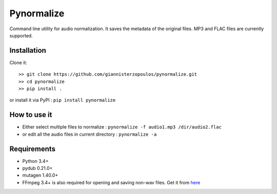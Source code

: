 Pynormalize
===========
Command line utility for audio normalization. It saves the metadata of the original files.
MP3 and FLAC files are currently supported.

Installation
------------

Clone it::

   >> git clone https://github.com/giannisterzopoulos/pynormalize.git
   >> cd pynormalize
   >> pip install .

or install it via PyPI : ``pip install pynormalize``

How to use it
-------------
- Either select multiple files to normalize : ``pynormalize -f audio1.mp3 /dir/audio2.flac``
- or edit all the audio files in current directory : ``pynormalize -a``

Requirements
------------
- Python 3.4+
- pydub 0.21.0+
- mutagen 1.40.0+
- FFmpeg 3.4+ is also required for opening and saving non-wav files. Get it from `here`_

.. _`here`: https://www.ffmpeg.org/
